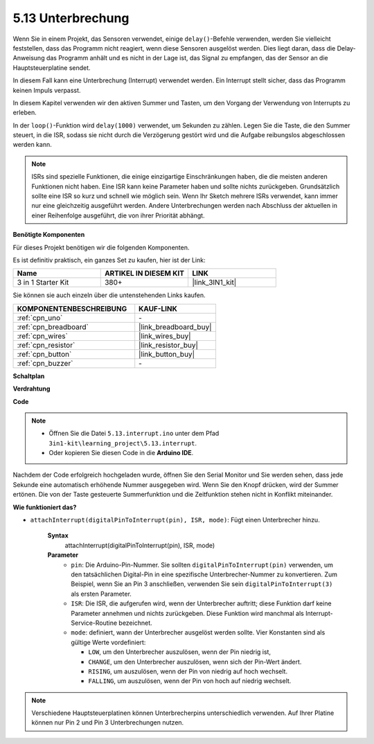.. _ar_interrupt:

5.13 Unterbrechung
=======================

Wenn Sie in einem Projekt, das Sensoren verwendet, einige ``delay()``-Befehle verwenden, werden Sie vielleicht feststellen, dass das Programm nicht reagiert, wenn diese Sensoren ausgelöst werden.
Dies liegt daran, dass die Delay-Anweisung das Programm anhält und es nicht in der Lage ist, das Signal zu empfangen, das der Sensor an die Hauptsteuerplatine sendet.

In diesem Fall kann eine Unterbrechung (Interrupt) verwendet werden. Ein Interrupt stellt sicher, dass das Programm keinen Impuls verpasst.

In diesem Kapitel verwenden wir den aktiven Summer und Tasten, um den Vorgang der Verwendung von Interrupts zu erleben.

In der ``loop()``-Funktion wird ``delay(1000)`` verwendet, um Sekunden zu zählen.
Legen Sie die Taste, die den Summer steuert, in die ISR, sodass sie nicht durch die Verzögerung gestört wird und die Aufgabe reibungslos abgeschlossen werden kann.

.. note::
    ISRs sind spezielle Funktionen, die einige einzigartige Einschränkungen haben, die die meisten anderen Funktionen nicht haben. Eine ISR kann keine Parameter haben und sollte nichts zurückgeben.
    Grundsätzlich sollte eine ISR so kurz und schnell wie möglich sein. Wenn Ihr Sketch mehrere ISRs verwendet, kann immer nur eine gleichzeitig ausgeführt werden. Andere Unterbrechungen werden nach Abschluss der aktuellen in einer Reihenfolge ausgeführt, die von ihrer Priorität abhängt.

**Benötigte Komponenten**

Für dieses Projekt benötigen wir die folgenden Komponenten.

Es ist definitiv praktisch, ein ganzes Set zu kaufen, hier ist der Link:

.. list-table::
    :widths: 20 20 20
    :header-rows: 1

    *   - Name	
        - ARTIKEL IN DIESEM KIT
        - LINK
    *   - 3 in 1 Starter Kit
        - 380+
        - |link_3IN1_kit|

Sie können sie auch einzeln über die untenstehenden Links kaufen.

.. list-table::
    :widths: 30 20
    :header-rows: 1

    *   - KOMPONENTENBESCHREIBUNG
        - KAUF-LINK

    *   - :ref:`cpn_uno`
        - \-
    *   - :ref:`cpn_breadboard`
        - |link_breadboard_buy|
    *   - :ref:`cpn_wires`
        - |link_wires_buy|
    *   - :ref:`cpn_resistor`
        - |link_resistor_buy|
    *   - :ref:`cpn_button`
        - |link_button_buy|
    *   - :ref:`cpn_buzzer`
        - \-


**Schaltplan**

.. image:: img/circuit_8.6_interval.png

**Verdrahtung**

.. image:: img/5.13_interrupt_bb.png
    :width: 600
    :align: center

**Code**

.. note::

    * Öffnen Sie die Datei ``5.13.interrupt.ino`` unter dem Pfad ``3in1-kit\learning_project\5.13.interrupt``.
    * Oder kopieren Sie diesen Code in die **Arduino IDE**.

.. raw:: html
    
    <iframe src=https://create.arduino.cc/editor/sunfounder01/6111757d-dd63-4c4c-95b5-9d96fb0843f0/preview?embed style="height:510px;width:100%;margin:10px 0" frameborder=0></iframe>

Nachdem der Code erfolgreich hochgeladen wurde, öffnen Sie den Serial Monitor und Sie werden sehen, dass jede Sekunde eine automatisch erhöhende Nummer ausgegeben wird. Wenn Sie den Knopf drücken, wird der Summer ertönen.
Die von der Taste gesteuerte Summerfunktion und die Zeitfunktion stehen nicht in Konflikt miteinander.

**Wie funktioniert das?**

* ``attachInterrupt(digitalPinToInterrupt(pin), ISR, mode)``: Fügt einen Unterbrecher hinzu.

    **Syntax**
        attachInterrupt(digitalPinToInterrupt(pin), ISR, mode) 

    **Parameter**
        * ``pin``: Die Arduino-Pin-Nummer. Sie sollten ``digitalPinToInterrupt(pin)`` verwenden, um den tatsächlichen Digital-Pin in eine spezifische Unterbrecher-Nummer zu konvertieren. Zum Beispiel, wenn Sie an Pin 3 anschließen, verwenden Sie sein ``digitalPinToInterrupt(3)`` als ersten Parameter.
        * ``ISR``: Die ISR, die aufgerufen wird, wenn der Unterbrecher auftritt; diese Funktion darf keine Parameter annehmen und nichts zurückgeben. Diese Funktion wird manchmal als Interrupt-Service-Routine bezeichnet.
        * ``mode``: definiert, wann der Unterbrecher ausgelöst werden sollte. Vier Konstanten sind als gültige Werte vordefiniert:

          * ``LOW``, um den Unterbrecher auszulösen, wenn der Pin niedrig ist,
          * ``CHANGE``, um den Unterbrecher auszulösen, wenn sich der Pin-Wert ändert.
          * ``RISING``, um auszulösen, wenn der Pin von niedrig auf hoch wechselt.
          * ``FALLING``, um auszulösen, wenn der Pin von hoch auf niedrig wechselt.

.. note:: 
    Verschiedene Hauptsteuerplatinen können Unterbrecherpins unterschiedlich verwenden. Auf Ihrer Platine können nur Pin 2 und Pin 3 Unterbrechungen nutzen.
